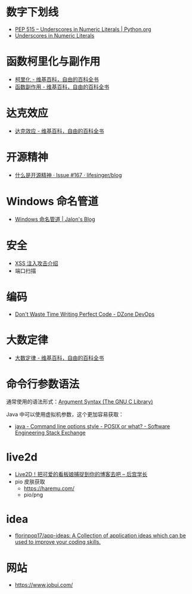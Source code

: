 * 数字下划线
  + [[https://www.python.org/dev/peps/pep-0515/][PEP 515 -- Underscores in Numeric Literals | Python.org]]
  + [[https://docs.oracle.com/javase/7/docs/technotes/guides/language/underscores-literals.html][Underscores in Numeric Literals]]

* 函数柯里化与副作用
  + [[https://zh.wikipedia.org/wiki/%E6%9F%AF%E9%87%8C%E5%8C%96][柯里化 - 维基百科，自由的百科全书]]
  + [[https://zh.wikipedia.org/wiki/%E5%87%BD%E6%95%B0%E5%89%AF%E4%BD%9C%E7%94%A8][函数副作用 - 维基百科，自由的百科全书]]

* 达克效应
  + [[https://zh.wikipedia.org/wiki/%E8%BE%BE%E5%85%8B%E6%95%88%E5%BA%94][达克效应 - 维基百科，自由的百科全书]]

* 开源精神
  + [[https://github.com/lifesinger/blog/issues/167][什么是开源精神 · Issue #167 · lifesinger/blog]]

* Windows 命名管道
  + [[https://jalonwong.github.io/2012/10/16/name-pipe/][Windows 命名管道 | Jalon's Blog]]

* 安全
  + [[http://sec.sangfor.com.cn/attacks/3.html][XSS 注入攻击介绍]]
  + 端口扫描

* 编码
  + [[https://dzone.com/articles/dont-waste-time-writing][Don't Waste Time Writing Perfect Code - DZone DevOps]]

* 大数定律
  + [[https://zh.wikipedia.org/zh-hans/%E5%A4%A7%E6%95%B0%E5%AE%9A%E5%BE%8B][大数定律 - 维基百科，自由的百科全书]]

* 命令行参数语法
  通常使用的语法形式：[[https://www.gnu.org/software/libc/manual/html_node/Argument-Syntax.html][Argument Syntax (The GNU C Library)]]

  Java 中可以使用虚拟机参数，这个更加容易获取：
  + [[https://softwareengineering.stackexchange.com/questions/70357/command-line-options-style-posix-or-what][java - Command line options style - POSIX or what? - Software Engineering Stack Exchange]]

* live2d
  + [[https://haremu.com/p/205][Live2D！把可爱的看板娘捕捉到你的博客去吧 – 后宫学长]]
  + pio 皮肤获取 
    - https://haremu.com/
    - pio/png

* idea
  + [[https://github.com/florinpop17/app-ideas][florinpop17/app-ideas: A Collection of application ideas which can be used to improve your coding skills.]]

* 网站
  + https://www.jobui.com/

